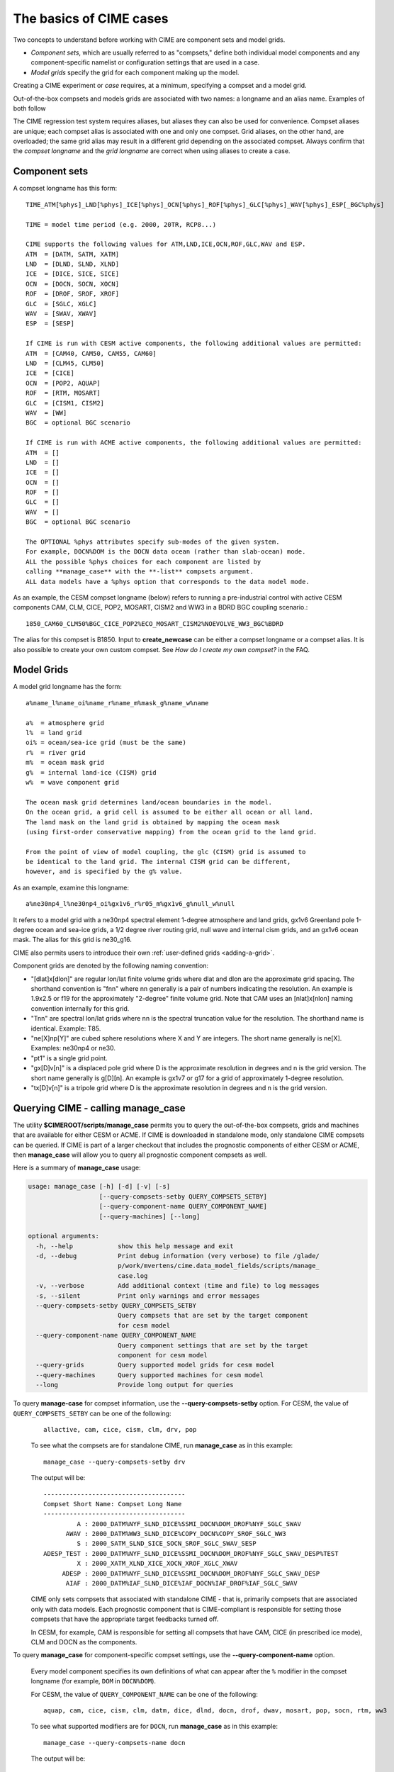 .. _case-basics:

*********************************
The basics of CIME cases 
*********************************

Two concepts to understand before working with CIME are component sets and model grids.

- *Component sets*, which are usually referred to as "compsets," define both individual model components and any component-specific namelist or configuration settings that are used in a case.

- *Model grids* specify the grid for each component making up the model.

Creating a CIME experiment or *case* requires, at a minimum, specifying a compset and a model grid.

Out-of-the-box compsets and models grids are associated with two names: a longname and an alias name. Examples of both follow

The CIME regression test system requires aliases, but aliases they can also be used for convenience. Compset aliases are unique; each compset alias is associated with one and only one compset. Grid aliases, on the other hand, are overloaded; the same grid alias may result in a different grid depending on the associated compset. Always confirm that the *compset longname* and the *grid longname* are correct when using aliases to create a case.

================
 Component sets
================

A compset longname has this form::

  TIME_ATM[%phys]_LND[%phys]_ICE[%phys]_OCN[%phys]_ROF[%phys]_GLC[%phys]_WAV[%phys]_ESP[_BGC%phys]

  TIME = model time period (e.g. 2000, 20TR, RCP8...)

  CIME supports the following values for ATM,LND,ICE,OCN,ROF,GLC,WAV and ESP.
  ATM  = [DATM, SATM, XATM]
  LND  = [DLND, SLND, XLND]
  ICE  = [DICE, SICE, SICE]
  OCN  = [DOCN, SOCN, XOCN]
  ROF  = [DROF, SROF, XROF]
  GLC  = [SGLC, XGLC]
  WAV  = [SWAV, XWAV]
  ESP  = [SESP]

  If CIME is run with CESM active components, the following additional values are permitted:
  ATM  = [CAM40, CAM50, CAM55, CAM60]
  LND  = [CLM45, CLM50]
  ICE  = [CICE]
  OCN  = [POP2, AQUAP]
  ROF  = [RTM, MOSART]
  GLC  = [CISM1, CISM2]
  WAV  = [WW]
  BGC  = optional BGC scenario

  If CIME is run with ACME active components, the following additional values are permitted:
  ATM  = []
  LND  = []
  ICE  = []
  OCN  = []
  ROF  = []
  GLC  = []
  WAV  = []
  BGC  = optional BGC scenario

  The OPTIONAL %phys attributes specify sub-modes of the given system.
  For example, DOCN%DOM is the DOCN data ocean (rather than slab-ocean) mode.
  ALL the possible %phys choices for each component are listed by
  calling **manage_case** with the **-list** compsets argument.
  ALL data models have a %phys option that corresponds to the data model mode.

As an example, the CESM compset longname (below) refers to running a pre-industrial control with active CESM components CAM, CLM, CICE, POP2, MOSART, CISM2 and WW3 in a BDRD BGC coupling scenario.::

   1850_CAM60_CLM50%BGC_CICE_POP2%ECO_MOSART_CISM2%NOEVOLVE_WW3_BGC%BDRD

The alias for this compset is B1850. Input to **create_newcase** can be either a compset longname or a compset alias.
It is also possible to create your own custom compset. See *How do I create my own compset?* in the FAQ.

===============================
 Model Grids
===============================

A model grid longname has the form::

  a%name_l%name_oi%name_r%name_m%mask_g%name_w%name

  a%  = atmosphere grid
  l%  = land grid
  oi% = ocean/sea-ice grid (must be the same)
  r%  = river grid
  m%  = ocean mask grid
  g%  = internal land-ice (CISM) grid
  w%  = wave component grid

  The ocean mask grid determines land/ocean boundaries in the model.
  On the ocean grid, a grid cell is assumed to be either all ocean or all land.
  The land mask on the land grid is obtained by mapping the ocean mask
  (using first-order conservative mapping) from the ocean grid to the land grid.

  From the point of view of model coupling, the glc (CISM) grid is assumed to
  be identical to the land grid. The internal CISM grid can be different,
  however, and is specified by the g% value.

As an example, examine this longname::

   a%ne30np4_l%ne30np4_oi%gx1v6_r%r05_m%gx1v6_g%null_w%null

It refers to a model grid with a ne30np4 spectral element 1-degree atmosphere and land grids, gx1v6 Greenland pole 1-degree ocean and sea-ice grids, a 1/2 degree river routing grid, null wave and internal cism grids, and an gx1v6 ocean mask.
The alias for this grid is ne30_g16.

CIME also permits users to introduce their own :ref:`user-defined grids <adding-a-grid>`.

Component grids are denoted by the following naming convention:

- "[dlat]x[dlon]" are regular lon/lat finite volume grids where dlat and dlon are the approximate grid spacing. The shorthand convention is "fnn" where nn generally is a pair of numbers indicating the resolution. An example is 1.9x2.5 or f19 for the approximately "2-degree" finite volume grid. Note that CAM uses an [nlat]x[nlon] naming convention internally for this grid.

- "Tnn" are spectral lon/lat grids where nn is the spectral truncation value for the resolution. The shorthand name is identical. Example: T85.

- "ne[X]np[Y]" are cubed sphere resolutions where X and Y are integers. The short name generally is ne[X]. Examples: ne30np4 or ne30.

- "pt1" is a single grid point.

- "gx[D]v[n]" is a displaced pole grid where D is the approximate resolution in degrees and n is the grid version. The short name generally is g[D][n]. An example is gx1v7 or g17 for a grid of approximately 1-degree resolution.

- "tx[D]v[n]" is a tripole grid where D is the approximate resolution in degrees and n is the grid version.

==============================================
Querying CIME - calling **manage_case**
==============================================

The utility **$CIMEROOT/scripts/manage_case** permits you to query the out-of-the-box compsets, grids and machines that are available for either CESM or ACME. If CIME is downloaded in standalone mode, only standalone CIME compsets can be queried. If CIME is part of a larger checkout that includes the prognostic components of either CESM or ACME, then **manage_case** will allow you to query all prognostic component compsets as well.

Here is a summary of **manage_case** usage:

.. code-block:: python

     usage: manage_case [-h] [-d] [-v] [-s]
			[--query-compsets-setby QUERY_COMPSETS_SETBY]
			[--query-component-name QUERY_COMPONENT_NAME]
			[--query-machines] [--long]

     optional arguments:
       -h, --help            show this help message and exit
       -d, --debug           Print debug information (very verbose) to file /glade/
			     p/work/mvertens/cime.data_model_fields/scripts/manage_
			     case.log
       -v, --verbose         Add additional context (time and file) to log messages
       -s, --silent          Print only warnings and error messages
       --query-compsets-setby QUERY_COMPSETS_SETBY
			     Query compsets that are set by the target component
			     for cesm model
       --query-component-name QUERY_COMPONENT_NAME
			     Query component settings that are set by the target
			     component for cesm model
       --query-grids         Query supported model grids for cesm model
       --query-machines      Query supported machines for cesm model
       --long                Provide long output for queries


To query **manage-case** for compset information, use the **--query-compsets-setby** option. For CESM, the value of ``QUERY_COMPSETS_SETBY`` can be one of the following:
  ::

     allactive, cam, cice, cism, clm, drv, pop

  To see what the compsets are for standalone CIME, run **manage_case** as in this example: 
  ::

     manage_case --query-compsets-setby drv

  The output will be:
  ::

     --------------------------------------
     Compset Short Name: Compset Long Name 
     --------------------------------------
              A : 2000_DATM%NYF_SLND_DICE%SSMI_DOCN%DOM_DROF%NYF_SGLC_SWAV
           AWAV : 2000_DATM%WW3_SLND_DICE%COPY_DOCN%COPY_SROF_SGLC_WW3
              S : 2000_SATM_SLND_SICE_SOCN_SROF_SGLC_SWAV_SESP
     ADESP_TEST : 2000_DATM%NYF_SLND_DICE%SSMI_DOCN%DOM_DROF%NYF_SGLC_SWAV_DESP%TEST
              X : 2000_XATM_XLND_XICE_XOCN_XROF_XGLC_XWAV
          ADESP : 2000_DATM%NYF_SLND_DICE%SSMI_DOCN%DOM_DROF%NYF_SGLC_SWAV_DESP
           AIAF : 2000_DATM%IAF_SLND_DICE%IAF_DOCN%IAF_DROF%IAF_SGLC_SWAV

  CIME only sets compsets that associated with standalone CIME - that is, primarily compsets that are associated only with data models. Each prognostic component that is CIME-compliant is responsible for setting those compsets that have the appropriate target feedbacks turned off.

  In CESM, for example, CAM is responsible for setting all compsets that have CAM, CICE (in prescribed ice mode), CLM and DOCN as the components.

To query **manage_case** for component-specific compset settings, use the **--query-component-name** option.  

  Every model component specifies its own definitions of what can appear after the  ``%`` modifier in the compset longname (for example, ``DOM`` in ``DOCN%DOM``). 

  For CESM, the value of ``QUERY_COMPONENT_NAME`` can be one of the following:
  ::

     aquap, cam, cice, cism, clm, datm, dice, dlnd, docn, drof, dwav, mosart, pop, socn, rtm, ww3

  To see what supported modifiers are for ``DOCN``, run **manage_case** as in this example:
  ::

     manage_case --query-compsets-name docn

  The output will be:
  ::

     =========================================
     DOCN naming conventions
     =========================================

     _DOCN%NULL : docn null mode:
     _DOCN%COPY : docn copy mode:
     _DOCN%US20 : docn us20 mode:
     _DOCN%DOM  : docn data mode:
     _DOCN%SOM  : docn slab ocean mode:
     _DOCN%IAF  : docn interannual mode:

To query **manage_case** for the out-of-the box model grids that are supported, use the **query-grids** option.

To query **manage_case** for the out-of-the box machines that are supported, use the **query-machines** option.

For more details on how CIME determines the output for **manage_case**, see :ref:`cime-internals`.



